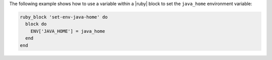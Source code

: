 .. This is an included how-to. 

The following example shows how to use a variable within a |ruby| block to set the ``java_home`` environment variable:

.. code-block:: ruby

   ruby_block 'set-env-java-home' do
     block do
       ENV['JAVA_HOME'] = java_home
     end
   end
